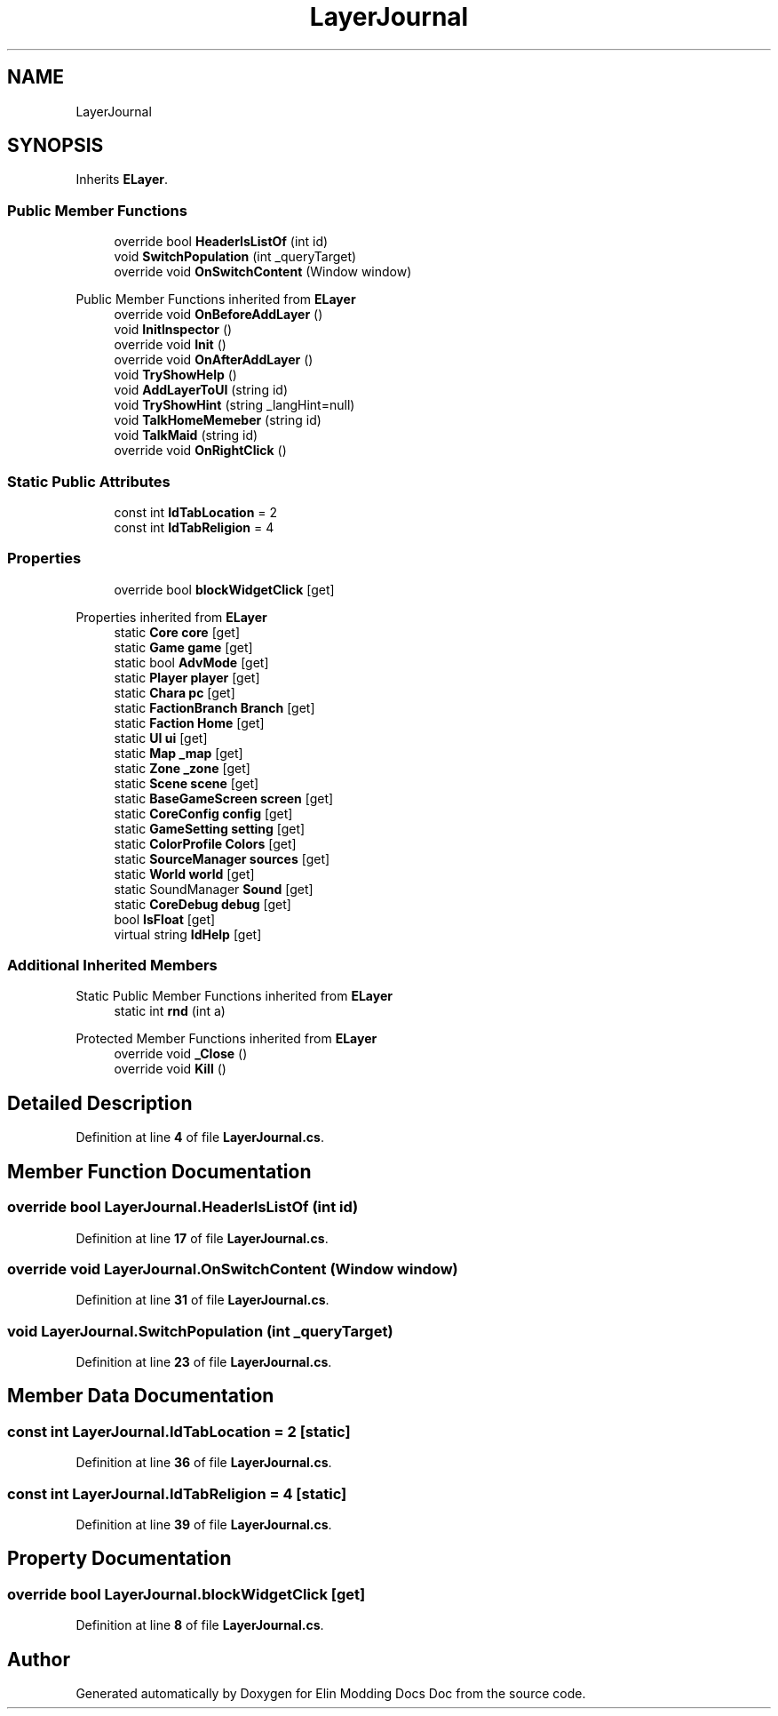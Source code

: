 .TH "LayerJournal" 3 "Elin Modding Docs Doc" \" -*- nroff -*-
.ad l
.nh
.SH NAME
LayerJournal
.SH SYNOPSIS
.br
.PP
.PP
Inherits \fBELayer\fP\&.
.SS "Public Member Functions"

.in +1c
.ti -1c
.RI "override bool \fBHeaderIsListOf\fP (int id)"
.br
.ti -1c
.RI "void \fBSwitchPopulation\fP (int _queryTarget)"
.br
.ti -1c
.RI "override void \fBOnSwitchContent\fP (Window window)"
.br
.in -1c

Public Member Functions inherited from \fBELayer\fP
.in +1c
.ti -1c
.RI "override void \fBOnBeforeAddLayer\fP ()"
.br
.ti -1c
.RI "void \fBInitInspector\fP ()"
.br
.ti -1c
.RI "override void \fBInit\fP ()"
.br
.ti -1c
.RI "override void \fBOnAfterAddLayer\fP ()"
.br
.ti -1c
.RI "void \fBTryShowHelp\fP ()"
.br
.ti -1c
.RI "void \fBAddLayerToUI\fP (string id)"
.br
.ti -1c
.RI "void \fBTryShowHint\fP (string _langHint=null)"
.br
.ti -1c
.RI "void \fBTalkHomeMemeber\fP (string id)"
.br
.ti -1c
.RI "void \fBTalkMaid\fP (string id)"
.br
.ti -1c
.RI "override void \fBOnRightClick\fP ()"
.br
.in -1c
.SS "Static Public Attributes"

.in +1c
.ti -1c
.RI "const int \fBIdTabLocation\fP = 2"
.br
.ti -1c
.RI "const int \fBIdTabReligion\fP = 4"
.br
.in -1c
.SS "Properties"

.in +1c
.ti -1c
.RI "override bool \fBblockWidgetClick\fP\fR [get]\fP"
.br
.in -1c

Properties inherited from \fBELayer\fP
.in +1c
.ti -1c
.RI "static \fBCore\fP \fBcore\fP\fR [get]\fP"
.br
.ti -1c
.RI "static \fBGame\fP \fBgame\fP\fR [get]\fP"
.br
.ti -1c
.RI "static bool \fBAdvMode\fP\fR [get]\fP"
.br
.ti -1c
.RI "static \fBPlayer\fP \fBplayer\fP\fR [get]\fP"
.br
.ti -1c
.RI "static \fBChara\fP \fBpc\fP\fR [get]\fP"
.br
.ti -1c
.RI "static \fBFactionBranch\fP \fBBranch\fP\fR [get]\fP"
.br
.ti -1c
.RI "static \fBFaction\fP \fBHome\fP\fR [get]\fP"
.br
.ti -1c
.RI "static \fBUI\fP \fBui\fP\fR [get]\fP"
.br
.ti -1c
.RI "static \fBMap\fP \fB_map\fP\fR [get]\fP"
.br
.ti -1c
.RI "static \fBZone\fP \fB_zone\fP\fR [get]\fP"
.br
.ti -1c
.RI "static \fBScene\fP \fBscene\fP\fR [get]\fP"
.br
.ti -1c
.RI "static \fBBaseGameScreen\fP \fBscreen\fP\fR [get]\fP"
.br
.ti -1c
.RI "static \fBCoreConfig\fP \fBconfig\fP\fR [get]\fP"
.br
.ti -1c
.RI "static \fBGameSetting\fP \fBsetting\fP\fR [get]\fP"
.br
.ti -1c
.RI "static \fBColorProfile\fP \fBColors\fP\fR [get]\fP"
.br
.ti -1c
.RI "static \fBSourceManager\fP \fBsources\fP\fR [get]\fP"
.br
.ti -1c
.RI "static \fBWorld\fP \fBworld\fP\fR [get]\fP"
.br
.ti -1c
.RI "static SoundManager \fBSound\fP\fR [get]\fP"
.br
.ti -1c
.RI "static \fBCoreDebug\fP \fBdebug\fP\fR [get]\fP"
.br
.ti -1c
.RI "bool \fBIsFloat\fP\fR [get]\fP"
.br
.ti -1c
.RI "virtual string \fBIdHelp\fP\fR [get]\fP"
.br
.in -1c
.SS "Additional Inherited Members"


Static Public Member Functions inherited from \fBELayer\fP
.in +1c
.ti -1c
.RI "static int \fBrnd\fP (int a)"
.br
.in -1c

Protected Member Functions inherited from \fBELayer\fP
.in +1c
.ti -1c
.RI "override void \fB_Close\fP ()"
.br
.ti -1c
.RI "override void \fBKill\fP ()"
.br
.in -1c
.SH "Detailed Description"
.PP 
Definition at line \fB4\fP of file \fBLayerJournal\&.cs\fP\&.
.SH "Member Function Documentation"
.PP 
.SS "override bool LayerJournal\&.HeaderIsListOf (int id)"

.PP
Definition at line \fB17\fP of file \fBLayerJournal\&.cs\fP\&.
.SS "override void LayerJournal\&.OnSwitchContent (Window window)"

.PP
Definition at line \fB31\fP of file \fBLayerJournal\&.cs\fP\&.
.SS "void LayerJournal\&.SwitchPopulation (int _queryTarget)"

.PP
Definition at line \fB23\fP of file \fBLayerJournal\&.cs\fP\&.
.SH "Member Data Documentation"
.PP 
.SS "const int LayerJournal\&.IdTabLocation = 2\fR [static]\fP"

.PP
Definition at line \fB36\fP of file \fBLayerJournal\&.cs\fP\&.
.SS "const int LayerJournal\&.IdTabReligion = 4\fR [static]\fP"

.PP
Definition at line \fB39\fP of file \fBLayerJournal\&.cs\fP\&.
.SH "Property Documentation"
.PP 
.SS "override bool LayerJournal\&.blockWidgetClick\fR [get]\fP"

.PP
Definition at line \fB8\fP of file \fBLayerJournal\&.cs\fP\&.

.SH "Author"
.PP 
Generated automatically by Doxygen for Elin Modding Docs Doc from the source code\&.

